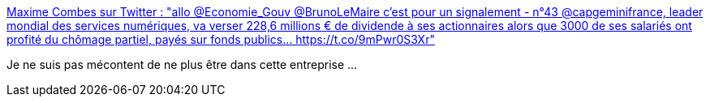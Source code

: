 :jbake-type: post
:jbake-status: published
:jbake-title: Maxime Combes sur Twitter : "allo @Economie_Gouv @BrunoLeMaire c'est pour un signalement - n°43 @capgeminifrance, leader mondial des services numériques, va verser 228,6 millions € de dividende à ses actionnaires alors que 3000 de ses salariés ont profité du chômage partiel, payés sur fonds publics… https://t.co/9mPwr0S3Xr"
:jbake-tags: épidémie,économie,moral,_mois_mai,_année_2020
:jbake-date: 2020-05-21
:jbake-depth: ../
:jbake-uri: shaarli/1590073732000.adoc
:jbake-source: https://nicolas-delsaux.hd.free.fr/Shaarli?searchterm=https%3A%2F%2Ftwitter.com%2FMaximCombes%2Fstatus%2F1262981159832748039&searchtags=%C3%A9pid%C3%A9mie+%C3%A9conomie+moral+_mois_mai+_ann%C3%A9e_2020
:jbake-style: shaarli

https://twitter.com/MaximCombes/status/1262981159832748039[Maxime Combes sur Twitter : "allo @Economie_Gouv @BrunoLeMaire c'est pour un signalement - n°43 @capgeminifrance, leader mondial des services numériques, va verser 228,6 millions € de dividende à ses actionnaires alors que 3000 de ses salariés ont profité du chômage partiel, payés sur fonds publics… https://t.co/9mPwr0S3Xr"]

Je ne suis pas mécontent de ne plus être dans cette entreprise ...
